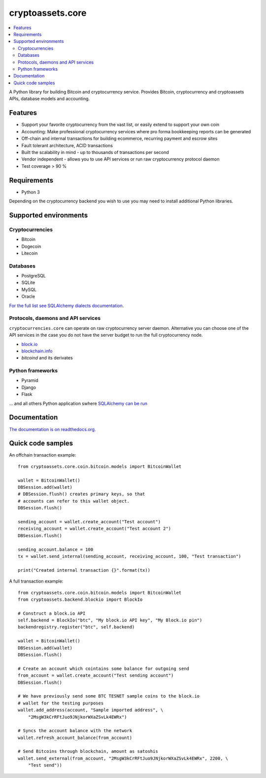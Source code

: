 cryptoassets.core
==================

.. image:: https://drone.io/bitbucket.org/miohtama/cryptoassets/status.png
    :target: https://drone.io/bitbucket.org/miohtama/cryptoassets/latest

.. image:: https://readthedocs.org/projects/cryptoassetscore/badge/?version=latest
    :target: http://cryptoassetscore.readthedocs.org/en/latest/

.. contents:: :local:

A Python library for building Bitcoin and cryptocurrency service.
Provides Bitcoin, cryptocurrency and cryptoassets APIs, database models and accounting.



Features
-----------------

* Support your favorite cryptocurrency from the vast list, or easily extend to support your own coin

* Accounting: Make professional cryptocurrency services where pro forma bookkeeping reports can be generated

* Off-chain and internal transactions for building ecommerce, recurring payment and escrow sites

* Fault tolerant architecture, ACID transactions

* Built the scalability in mind - up to thousands of transactions per second

* Vendor independent - allows you to use API services or run raw cryptocurrency protocol daemon

* Test coverage > 90 %

Requirements
---------------

* Python 3

Depending on the cryptocurrency backend you wish to use you may need to install additional Python libraries.

Supported environments
------------------------

Cryptocurrencies
++++++++++++++++++++

* Bitcoin

* Dogecoin

* Litecoin

Databases
++++++++++++++++++++

* PostgreSQL

* SQLite

* MySQL

* Oracle

`For the full list see SQLAlchemy dialects documentation <http://docs.sqlalchemy.org/en/rel_0_9/dialects/index.html>`_.

Protocols, daemons and API services
++++++++++++++++++++++++++++++++++++++

``cryptocurrencies.core`` can operate on raw cryptocurrency server
daemon. Alternative you can choose one of the API services in the
case you do not have the server budget to run the full cryptocurrency node.

* `block.io <https://block.io>`_

* `blockchain.info <http://blockchain.info>`_

* *bitcoind* and its derivates

Python frameworks
++++++++++++++++++++

* Pyramid

* Django

* Flask

... and all others Python application swhere `SQLAlchemy can be run <http://www.sqlalchemy.org/>`_

Documentation
---------------

`The documentation is on readthedocs.org <http://cryptoassetscore.readthedocs.org/en/latest/>`_.

Quick code samples
-------------------

An offchain transaction example::

    from cryptoassets.core.coin.bitcoin.models import BitcoinWallet

    wallet = BitcoinWallet()
    DBSession.add(wallet)
    # DBSession.flush() creates primary keys, so that
    # accounts can refer to this wallet object.
    DBSession.flush()

    sending_account = wallet.create_account("Test account")
    receiving_account = wallet.create_account("Test account 2")
    DBSession.flush()

    sending_account.balance = 100
    tx = wallet.send_internal(sending_account, receiving_account, 100, "Test transaction")

    print("Created internal transaction {}".format(tx))

A full transaction example::

    from cryptoassets.core.coin.bitcoin.models import BitcoinWallet
    from cryptoassets.backend.blockio import BlockIo

    # Construct a block.io API
    self.backend = BlockIo("btc", "My block.io API key", "My Block.io pin")
    backendregistry.register("btc", self.backend)

    wallet = BitcoinWallet()
    DBSession.add(wallet)
    DBSession.flush()

    # Create an account which cointains some balance for outgoing send
    from_account = wallet.create_account("Test sending account")
    DBSession.flush()

    # We have previously send some BTC TESNET sample coins to the block.io
    # wallet for the testing purposes
    wallet.add_address(account, "Sample imported address", \
        "2MsgW3kCrRFtJuo9JNjkorWXaZSvLk4EWRx")

    # Syncs the account balance with the network
    wallet.refresh_account_balance(from_account)

    # Send Bitcoins through blockchain, amount as satoshis
    wallet.send_external(from_account, "2MsgW3kCrRFtJuo9JNjkorWXaZSvLk4EWRx", 2200, \
        "Test send"))




